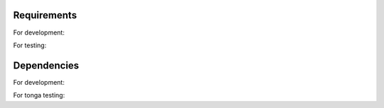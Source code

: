 .. _requirements:

============
Requirements
============

For development:

.. code-block:: python
   :linenos:

   python_version += 'v3.5.1'
   pipenv_version += '2018.11.26'

For testing:

.. code-block:: python
   :linenos:

   docker              version : 19.03.0-beta2, build c601560
   docker-compose      version : v1.23.2, build 1110ad01

============
Dependencies
============

For development:

.. code-block:: python
   :linenos:

   aiokafka==0.5.1
   avro-python3==1.8.2
   pip==19.1
   PyYAML==5.1
   kafka-python==1.4.6

For tonga testing:

.. code-block:: python
   :linenos:

   aiohttp==3.5.4
   tox==3.9.0
   sphinx==2.0.1
   pytest-asyncio==0.10.0
   sanic==19.3.1
